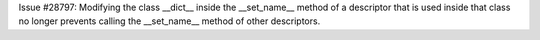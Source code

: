 Issue #28797: Modifying the class __dict__ inside the __set_name__ method of
a descriptor that is used inside that class no longer prevents calling the
__set_name__ method of other descriptors.